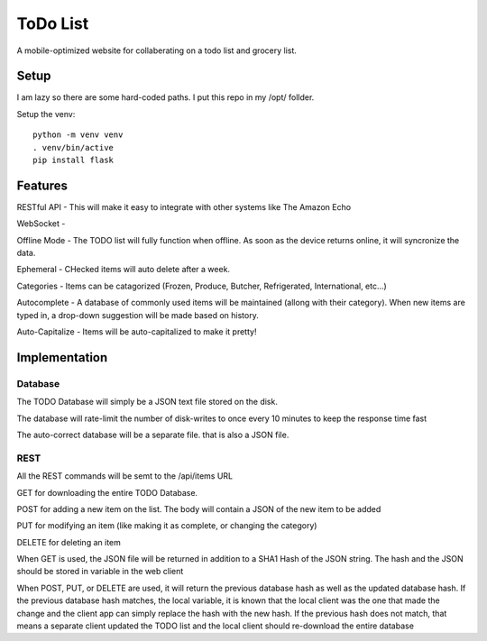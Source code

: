###########
 ToDo List
###########

A mobile-optimized website for collaberating on a todo list and grocery list.

Setup
=====

I am lazy so there are some hard-coded paths.  I put this repo in my /opt/ follder.

Setup the venv::

    python -m venv venv
    . venv/bin/active
    pip install flask


Features
========

RESTful API - This will make it easy to integrate with other systems like The
Amazon Echo

WebSocket - 

Offline Mode - The TODO list will fully function when offline.  As soon as the
device returns online, it will syncronize the data.

Ephemeral - CHecked items will auto delete after a week.

Categories - Items can be catagorized (Frozen, Produce, Butcher, Refrigerated,
International, etc...)

Autocomplete - A database of commonly used items will be maintained (allong
with their category).  When new items are typed in, a drop-down suggestion will
be made based on history.

Auto-Capitalize - Items will be auto-capitalized to make it pretty!

Implementation
==============

Database
--------

The TODO Database will simply be a JSON text file stored on the disk.  

The database will rate-limit the number of disk-writes to once every 10 minutes
to keep the response time fast

The auto-correct database will be a separate file. that is also a JSON file.  

REST
----

All the REST commands will be semt to the /api/items URL

GET for downloading the entire TODO Database.

POST for adding a new item on the list.  The body will contain a JSON of the new item to be added

PUT for modifying an item (like making it as complete, or changing the category)

DELETE for deleting an item 

When GET is used, the JSON file will be returned in addition to a SHA1 Hash of
the JSON string.  The hash and the JSON should be stored in variable in the web
client

When POST, PUT, or DELETE are used, it will return the previous database hash
as well as the updated database hash.  If the previous database hash matches,
the local variable, it is known that the local client was the one that made the
change and the client app can simply replace the hash with the new hash.  If
the previous hash does not match, that means a separate client updated the TODO
list and the local client should re-download the entire database


